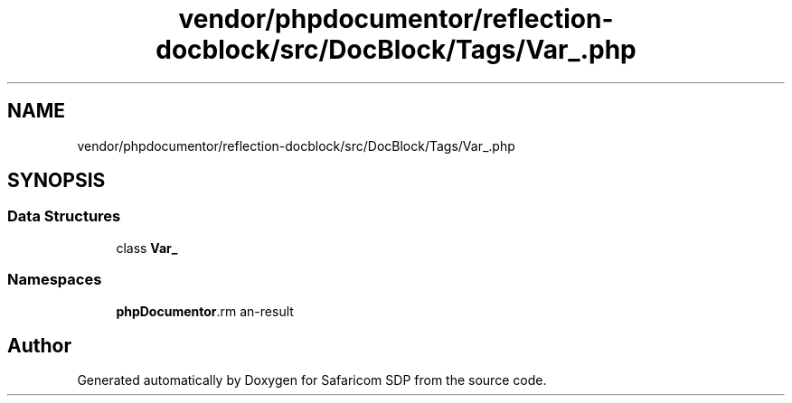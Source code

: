 .TH "vendor/phpdocumentor/reflection-docblock/src/DocBlock/Tags/Var_.php" 3 "Sat Sep 26 2020" "Safaricom SDP" \" -*- nroff -*-
.ad l
.nh
.SH NAME
vendor/phpdocumentor/reflection-docblock/src/DocBlock/Tags/Var_.php
.SH SYNOPSIS
.br
.PP
.SS "Data Structures"

.in +1c
.ti -1c
.RI "class \fBVar_\fP"
.br
.in -1c
.SS "Namespaces"

.in +1c
.ti -1c
.RI " \fBphpDocumentor\\Reflection\\DocBlock\\Tags\fP"
.br
.in -1c
.SH "Author"
.PP 
Generated automatically by Doxygen for Safaricom SDP from the source code\&.
